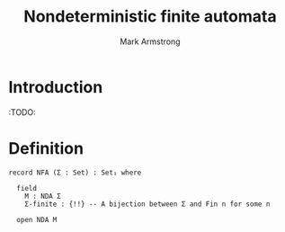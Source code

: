 #+Title: Nondeterministic finite automata
#+Author: Mark Armstrong
#+Description: 

* Introduction

:TODO:

* Agda header                                   :noexport:

#+begin_src agda2
module Automata.Finite.Nondeterministic where
#+end_src

#+begin_src agda2
open import Relation.Nullary
#+end_src

#+begin_src agda2
open import Automata.Nondeterministic
#+end_src

* Definition

#+begin_src agda2
record NFA (Σ : Set) : Set₁ where

  field
    M : NDA Σ
    Σ-finite : {!!} -- A bijection between Σ and Fin n for some n
    
  open NDA M
#+end_src
